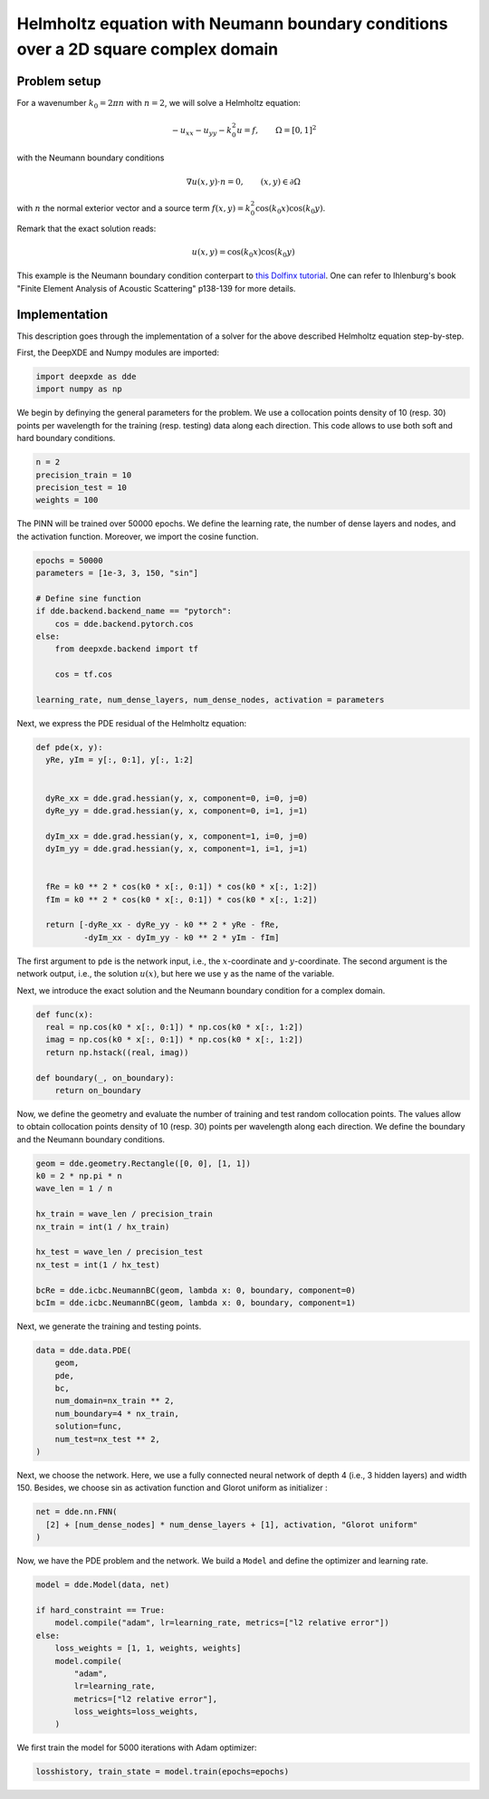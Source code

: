 Helmholtz equation with Neumann boundary conditions over a 2D square complex domain
===================================================================================

Problem setup
--------------

For a wavenumber :math:`k_0 = 2\pi n` with :math:`n = 2`, we will solve a Helmholtz equation:

.. math:: - u_{xx}-u_{yy} - k_0^2 u = f, \qquad  \Omega = [0,1]^2

with the Neumann boundary conditions

.. math:: \nabla u(x,y) \cdot n =0, \qquad (x,y)\in \partial \Omega

with :math:`n` the normal exterior vector and a source term :math:`f(x,y) = k_0^2 \cos(k_0 x)\cos(k_0 y)`.

Remark that the exact solution reads:

.. math:: u(x,y)= \cos(k_0 x)\cos(k_0 y)

This example is the Neumann boundary condition conterpart to `this Dolfinx tutorial <https://github.com/FEniCS/dolfinx/blob/main/python/demo/helmholtz2D/demo_helmholtz_2d.py>`_. One can refer to Ihlenburg\'s book \"Finite Element Analysis of Acoustic Scattering\" p138-139 for more details.

Implementation
--------------

This description goes through the implementation of a solver for the above described Helmholtz equation step-by-step.

First, the DeepXDE and Numpy modules are imported:

.. code-block:: python

  import deepxde as dde
  import numpy as np

We begin by definying the general parameters for the problem. We use a collocation points density of 10 (resp. 30) points per wavelength for the training (resp. testing) data along each direction.
This code allows to use both soft and hard boundary conditions. 

.. code-block:: python

  n = 2
  precision_train = 10
  precision_test = 10
  weights = 100

The PINN will be trained over 50000 epochs. We define the learning rate, the number of dense layers and nodes, and the activation function. Moreover, we import the cosine function.

.. code-block:: python

  epochs = 50000
  parameters = [1e-3, 3, 150, "sin"]

  # Define sine function
  if dde.backend.backend_name == "pytorch":
      cos = dde.backend.pytorch.cos
  else:
      from deepxde.backend import tf

      cos = tf.cos
      
  learning_rate, num_dense_layers, num_dense_nodes, activation = parameters

Next, we express the PDE residual of the Helmholtz equation:

.. code-block:: python

  def pde(x, y):
    yRe, yIm = y[:, 0:1], y[:, 1:2]
    
    
    dyRe_xx = dde.grad.hessian(y, x, component=0, i=0, j=0)
    dyRe_yy = dde.grad.hessian(y, x, component=0, i=1, j=1)
    
    dyIm_xx = dde.grad.hessian(y, x, component=1, i=0, j=0)
    dyIm_yy = dde.grad.hessian(y, x, component=1, i=1, j=1)
    

    fRe = k0 ** 2 * cos(k0 * x[:, 0:1]) * cos(k0 * x[:, 1:2])
    fIm = k0 ** 2 * cos(k0 * x[:, 0:1]) * cos(k0 * x[:, 1:2])
    
    return [-dyRe_xx - dyRe_yy - k0 ** 2 * yRe - fRe,
            -dyIm_xx - dyIm_yy - k0 ** 2 * yIm - fIm]



The first argument to ``pde`` is the network input, i.e., the :math:`x`-coordinate and :math:`y`-coordinate. The second argument is the network output, i.e., the solution :math:`u(x)`, but here we use ``y`` as the name of the variable.

Next, we introduce the exact solution and the Neumann boundary condition for a complex domain. 

.. code-block:: python

  def func(x):
    real = np.cos(k0 * x[:, 0:1]) * np.cos(k0 * x[:, 1:2])
    imag = np.cos(k0 * x[:, 0:1]) * np.cos(k0 * x[:, 1:2])
    return np.hstack((real, imag))

  def boundary(_, on_boundary):
      return on_boundary

Now, we define the geometry and evaluate the number of training and test random collocation points. The values allow to obtain collocation points density of 10 (resp. 30) points per wavelength along each direction.
We define the boundary and the Neumann boundary conditions. 

.. code-block:: python

  geom = dde.geometry.Rectangle([0, 0], [1, 1])
  k0 = 2 * np.pi * n
  wave_len = 1 / n

  hx_train = wave_len / precision_train
  nx_train = int(1 / hx_train)

  hx_test = wave_len / precision_test
  nx_test = int(1 / hx_test)

  bcRe = dde.icbc.NeumannBC(geom, lambda x: 0, boundary, component=0)
  bcIm = dde.icbc.NeumannBC(geom, lambda x: 0, boundary, component=1)


Next, we generate the training and testing points.

.. code-block:: python

  data = dde.data.PDE(
      geom,
      pde,
      bc,
      num_domain=nx_train ** 2,
      num_boundary=4 * nx_train,
      solution=func,
      num_test=nx_test ** 2,
  )

Next, we choose the network. Here, we use a fully connected neural network of depth 4 (i.e., 3 hidden layers) and width 150. Besides, we choose sin as activation function and Glorot uniform as initializer :

.. code-block:: python

  net = dde.nn.FNN(
    [2] + [num_dense_nodes] * num_dense_layers + [1], activation, "Glorot uniform"
  )


Now, we have the PDE problem and the network. We build a ``Model`` and define the optimizer and learning rate.

.. code-block:: python

  model = dde.Model(data, net)

  if hard_constraint == True:
      model.compile("adam", lr=learning_rate, metrics=["l2 relative error"])
  else:
      loss_weights = [1, 1, weights, weights]
      model.compile(
          "adam",
          lr=learning_rate,
          metrics=["l2 relative error"],
          loss_weights=loss_weights,
      )

We first train the model for 5000 iterations with Adam optimizer:

.. code-block:: python

    losshistory, train_state = model.train(epochs=epochs)
